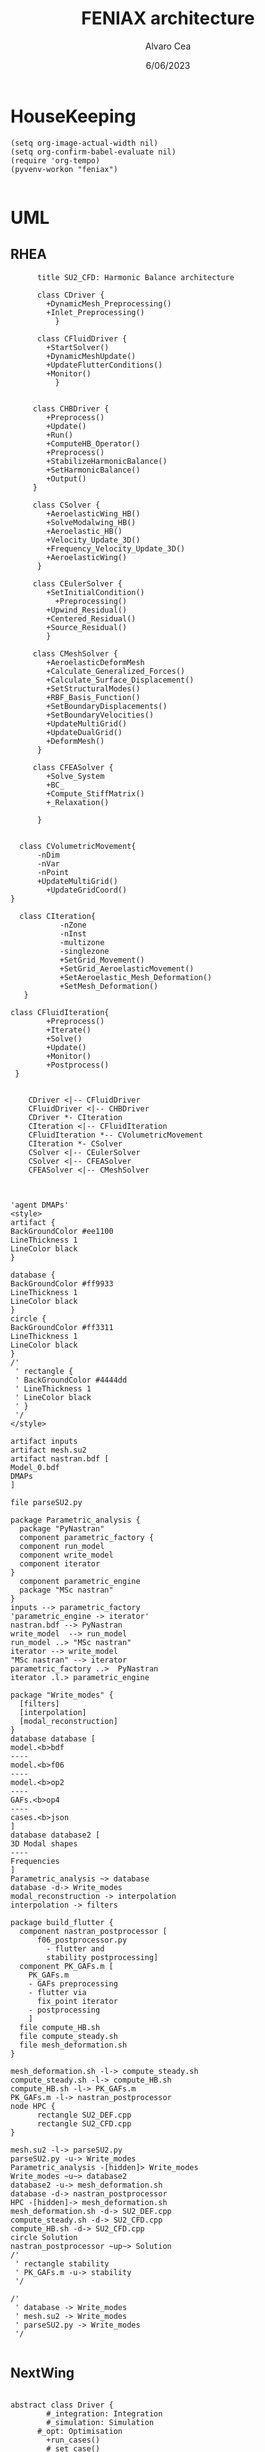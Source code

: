 #+TITLE: FENIAX architecture
#+AUTHOR: Alvaro Cea
#+Date: 6/06/2023
#+STARTUP: inlineimages
* HouseKeeping
#+begin_src elisp :results none :tangle no 
  (setq org-image-actual-width nil)
  (setq org-confirm-babel-evaluate nil)
  (require 'org-tempo)
  (pyvenv-workon "feniax")
  
#+end_src

* UML
** RHEA
#+Name: dem3
#+begin_src plantuml :file my-diagram3.png
          title SU2_CFD: Harmonic Balance architecture

          class CDriver {
            +DynamicMesh_Preprocessing()
            +Inlet_Preprocessing()
              }

          class CFluidDriver {
            +StartSolver()
            +DynamicMeshUpdate()
            +UpdateFlutterConditions()
            +Monitor()
              }


         class CHBDriver {
            +Preprocess()
            +Update()
            +Run()
            +ComputeHB_Operator()
            +Preprocess()
            +StabilizeHarmonicBalance()
            +SetHarmonicBalance()
            +Output()
         }

         class CSolver {
            +AeroelasticWing_HB()        
            +SolveModalwing_HB()
            +Aeroelastic_HB()
            +Velocity_Update_3D()
            +Frequency_Velocity_Update_3D()
            +AeroelasticWing()        
          }

         class CEulerSolver {
            +SetInitialCondition()
              +Preprocessing() 	
            +Upwind_Residual()
            +Centered_Residual()
            +Source_Residual()
            }

         class CMeshSolver {
            +AeroelasticDeformMesh
            +Calculate_Generalized_Forces()
            +Calculate_Surface_Displacement()
            +SetStructuralModes()
            +RBF_Basis_Function()
            +SetBoundaryDisplacements()
            +SetBoundaryVelocities()
            +UpdateMultiGrid()
            +UpdateDualGrid()
            +DeformMesh()
          }

         class CFEASolver {
            +Solve_System
            +BC_
            +Compute_StiffMatrix()
            +_Relaxation()

          }


      class CVolumetricMovement{
          -nDim
          -nVar
          -nPoint
          +UpdateMultiGrid()
            +UpdateGridCoord()
    }

      class CIteration{
               -nZone
               -nInst
               -multizone
               -singlezone
               +SetGrid_Movement()
               +SetGrid_AeroelasticMovement()
               +SetAeroelastic_Mesh_Deformation()
               +SetMesh_Deformation()
       }

    class CFluidIteration{
            +Preprocess()
            +Iterate()
            +Solve()
            +Update()
            +Monitor()
            +Postprocess()
     }


        CDriver <|-- CFluidDriver
        CFluidDriver <|-- CHBDriver
        CDriver *- CIteration
        CIteration <|-- CFluidIteration
        CFluidIteration *-- CVolumetricMovement
        CIteration *- CSolver
        CSolver <|-- CEulerSolver
        CSolver <|-- CFEASolver
        CFEASolver <|-- CMeshSolver


#+end_src

#+RESULTS: dem3
[[file:my-diagram3.png]]

#+Name: flutter_process
#+begin_src plantuml :file flutter_process2.png
  'agent DMAPs'
  <style>
  artifact {
  BackGroundColor #ee1100
  LineThickness 1
  LineColor black
  }

  database {
  BackGroundColor #ff9933
  LineThickness 1
  LineColor black
  }
  circle {
  BackGroundColor #ff3311
  LineThickness 1
  LineColor black
  }
  /'
   ' rectangle {
   ' BackGroundColor #4444dd
   ' LineThickness 1
   ' LineColor black
   ' }
   '/
  </style>

  artifact inputs
  artifact mesh.su2
  artifact nastran.bdf [
  Model_0.bdf
  DMAPs
  ]

  file parseSU2.py

  package Parametric_analysis {
    package "PyNastran"
    component parametric_factory {
    component run_model
    component write_model
    component iterator
  }
    component parametric_engine
    package "MSc nastran"
  }
  inputs --> parametric_factory
  'parametric_engine -> iterator'
  nastran.bdf --> PyNastran 
  write_model  --> run_model
  run_model ..> "MSc nastran"
  iterator --> write_model
  "MSc nastran" --> iterator
  parametric_factory ..>  PyNastran
  iterator .l.> parametric_engine

  package "Write_modes" {
    [filters]
    [interpolation]
    [modal_reconstruction]
  }
  database database [
  model.<b>bdf
  ----
  model.<b>f06	
  ----
  model.<b>op2
  ----
  GAFs.<b>op4
  ----
  cases.<b>json
  ]
  database database2 [
  3D Modal shapes
  ----
  Frequencies
  ]
  Parametric_analysis ~> database
  database -d-> Write_modes
  modal_reconstruction -> interpolation
  interpolation -> filters

  package build_flutter {
    component nastran_postprocessor [
        f06_postprocessor.py
          - flutter and
          stability postprocessing]
    component PK_GAFs.m [
      PK_GAFs.m
      - GAFs preprocessing
      - flutter via
        fix_point iterator
      - postprocessing
      ]
    file compute_HB.sh
    file compute_steady.sh
    file mesh_deformation.sh
  }

  mesh_deformation.sh -l-> compute_steady.sh
  compute_steady.sh -l-> compute_HB.sh
  compute_HB.sh -l-> PK_GAFs.m
  PK_GAFs.m -l-> nastran_postprocessor
  node HPC {
        rectangle SU2_DEF.cpp
        rectangle SU2_CFD.cpp
  }

  mesh.su2 -l-> parseSU2.py
  parseSU2.py -u-> Write_modes
  Parametric_analysis -[hidden]> Write_modes 
  Write_modes ~u~> database2
  database2 -u-> mesh_deformation.sh
  database -d-> nastran_postprocessor
  HPC -[hidden]-> mesh_deformation.sh
  mesh_deformation.sh -d-> SU2_DEF.cpp
  compute_steady.sh -d-> SU2_CFD.cpp
  compute_HB.sh -d-> SU2_CFD.cpp
  circle Solution
  nastran_postprocessor ~up~> Solution
  /'
   ' rectangle stability
   ' PK_GAFs.m -u-> stability
   '/

  /'
   ' database -> Write_modes
   ' mesh.su2 -> Write_modes
   ' parseSU2.py -> Write_modes
   '/

#+end_src

#+RESULTS: flutter_process
[[file:flutter_process2.png]]
** NextWing
#+Name: classes_architecture
#+begin_src plantuml :file classes.png

  abstract class Driver {
          #_integration: Integration
          #_simulation: Simulation
	    #_opt: Optimisation
          +run_cases()
          #_set_case()
          #_set_integration()
          #_set_simulation()
  }

  abstract class Integration {
          +run()
  }

  class IntrinsicIntegration {
          +run()
          #_compute_modalshapes()
          #_compute_modalcouplings()
  }

  abstract class Simulation {
          +trigger()
          +pull_solution()
          #_run()
          #_post_run()
  }

  /'
   ' package Simulations {
   '         class SerialSimulation {
   '         }
   '         class ParallelSimulation {
   '         }
   '         class SingleSimulation {
   '         }
   '         class CoupledSimulation {
   '         }
   ' }
   '/

  class SerialSimulation {
  }
  class ParallelSimulation {
  }
  class SingleSimulation {
  }
  class CoupledSimulation {
  }

  abstract class System {
          +set_init()
          +set_name()
          +set_generator()
          +set_solver()
          +solve()
          +save()
  }

  class IntrinsicSystem {
        -dq: callable
        -solver: callable
  }

  class ControlIntrinsicSystem {
  }

  class MultibodyIntrinsicSystem {
  }

     /'
      ' Simulation <|-- SerialSimulation
      ' Simulation <|-- ParallelSimulation
      ' Simulation <|-- SingleSimulation
      ' Simulation <|-- CoupledSimulation
      '/
  abstract class Optimisation {
        -save_grads()
        -assemble()
  }

  'Simulation <|-- Simulations
  Simulation <|-- SingleSimulation
  SingleSimulation -- SerialSimulation 
  SerialSimulation -- ParallelSimulation
  ParallelSimulation -- CoupledSimulation					
  'Driver "1" -- "1" Integration : composition
  'Driver "1" -- "1" Simulation : composition'
  Driver  *- Integration
  Driver  *-- Simulation
  Driver  *-- Optimisation				
  Simulation  *- System
  Integration <|-- IntrinsicIntegration
  System  <|-- IntrinsicSystem
  IntrinsicSystem -- ControlIntrinsicSystem
  ControlIntrinsicSystem -- MultibodyIntrinsicSystem
#+end_src

#+RESULTS: classes_architecture
[[file:classes.png]]

#+Name: classes_architecture2
#+begin_src plantuml :file classes2.png

   abstract Driver {
          +pre_simulation()
          +run_cases()
  }

   class IntrinsicDriver {
           #integration: IntrinsicIntegration
           #simulation: Simulation
           #opt: Optimisation
           #systems: [System]
           -__init__(config: Config)
           #_set_case()
           #_set_integration()
           #_set_simulation()
           #_set_systems()
   }

   class  XLoads {
           +q: [jnp.ndarray]
           +Rab: [jnp.ndarray]
           +GAFs: [jnp.ndarray]
           -__init__(config.systems.loads,
          q, Rab, GAFs)
           +followerF()
           +deadF()
           +gravityF()
           +modalAero()
           }

   /'
    ' abstract class Integration {
    '         +run()
    ' }
    '/

   class IntrinsicIntegration {
                   + <math>phi_1, phi_2, psi_1, psi_2</math>
                   + <math>Gamma_1, Gamma_2 </math>
                   -__init__(X, Ka, Ma)		
                   +run()
                   #compute_modalshapes()
                   #compute_modalcouplings()
   }

   abstract class Simulation {
                   +systems: [System]
                   #workflow: dict[str:str]
                       #opt: Optimisation
                   -__init__(config.simulation,
                  systems, opt, config.simulation)
                   +trigger()
                   #run_systems()
                   #post_run()
           }

   /'
    ' package Simulations {
    '         class SerialSimulation {
    '         }
    '         class ParallelSimulation {
    '         }
    '         class SingleSimulation {
    '         }
    '         class CoupledSimulation {
    '         }
    ' }
    '/

   class SerialSimulation {
   }
   class ParallelSimulation {
   }
   class SingleSimulation {
   }
   class CoupledSimulation {
   }

   abstract class System {
           +set_ic(q0)
           +solve() -> sol
           +pull_solution() -> qs
   }

   class IntrinsicSystem {
          -dq: callable
          -solver: callable
          +sol: obj
          #set_generator() -> dq
          #set_solver() -> solver

   }

   class ControlSystem {
   }

   class MultibodySystem {
   }

      /'
       ' Simulation <|-- SerialSimulation
       ' Simulation <|-- ParallelSimulation
       ' Simulation <|-- SingleSimulation
       ' Simulation <|-- CoupledSimulation
       '/
   abstract class Optimisation {
         +save_grads()
         +assemble()
   }

   'Simulation <|-- Simulations
   Simulation <|-- SingleSimulation
   SingleSimulation -- SerialSimulation 
   SerialSimulation -- ParallelSimulation
   ParallelSimulation -- CoupledSimulation					
   'Driver "1" -- "1" Integration : composition
   'Driver "1" -- "1" Simulation : composition'
   IntrinsicIntegration  -* IntrinsicDriver
   Driver <|-- IntrinsicDriver
   IntrinsicDriver  *-- Optimisation						
   IntrinsicDriver  *-- Simulation
   IntrinsicDriver  *- System
   System ..> Simulation
   'Integration <|-- IntrinsicIntegration
   System  <|-- IntrinsicSystem
   IntrinsicSystem -- ControlSystem
   IntrinsicSystem o- XLoads
   ControlSystem -- MultibodySystem

#+end_src


#+Name: classes_architecture3
#+begin_src plantuml :file classes3.png
node math [
<math>int_-1^1 sqrt(1-x^2)dx = pi/2</math>
]
#+end_src

#+RESULTS: classes_architecture3
[[file:classes3.png]]

* ModulesH
** Geometryrb
*** geometry_def(Grid,NumBeams,BeamConn,start_reading,beam_start,nodeorder_start,node_start,Clamped,ClampX,BeamsClamped,MBbeams=[])
BeamSeg([NumBeams]){
- EnumNodes: int
- NodeX: np.array([NumNodes*3])
- NodeOrder: list -> Index of node in FE matrices. Extra nodes inserted at the connections
- GlobalAxes: np.array([NumNodes*3])
- Conn: [[],[]] -> BeamConn 
- NodeL:
- NodeDL:
}
DupNodes: list [BeamIndex_lastNode, ConnectedBeams_firstNode]
NumNode: int (FEM Ones)
NumNodes: int (FEM + Duplicates at connections)
inverseconn: dict (BeamIndex -> masterBeam)

** Modesrb
Populate these tensors
Centre of mass, very important! it needs to be given. Actually is only used for the RB. 
#+begin_src python
  Xm=intrinsic.FEmodel.CentreofMass(Ma,V.Clamped,V.NumBeams,BeamSeg,V.cg)
  MdotV=np.zeros(np.shape(Vreal))
  Mdotg0=np.zeros(np.shape(Vreal))
  Phi0=[np.zeros((V.NumModes,BeamSeg[i].EnumNodes,6))    for i in range(V.NumBeams)]
  Phi1=[np.zeros((V.NumModes,BeamSeg[i].EnumNodes,6))    for i in range(V.NumBeams)]
  Phi1m=[np.zeros((V.NumModes,BeamSeg[i].EnumNodes,6))   for i in range(V.NumBeams)]
  Phi2=[np.zeros((V.NumModes,BeamSeg[i].EnumNodes,6))    for i in range(V.NumBeams)]
  CPhi2x=[np.zeros((V.NumModes,BeamSeg[i].EnumNodes,6))  for i in range(V.NumBeams)]
  MPhi1=[np.zeros((V.NumModes,BeamSeg[i].EnumNodes,6))   for i in range(V.NumBeams)]
  MPhi1x=[np.zeros((V.NumModes,BeamSeg[i].EnumNodes,6))  for i in range(V.NumBeams)]
  Phig0=[np.zeros((BeamSeg[i].EnumNodes,6))   for i in range(V.NumBeams)]

  Phi0l=[np.zeros((V.NumModes,BeamSeg[i].EnumNodes,6))    for i in range(V.NumBeams)]
  Phi1l=[np.zeros((V.NumModes,BeamSeg[i].EnumNodes,6))    for i in range(V.NumBeams)]
  Phi2l=[np.zeros((V.NumModes,BeamSeg[i].EnumNodes,6))    for i in range(V.NumBeams)]
  Phi1ml=[np.zeros((V.NumModes,BeamSeg[i].EnumNodes,6))   for i in range(V.NumBeams)]
  CPhi2xl=[np.zeros((V.NumModes,BeamSeg[i].EnumNodes,6))  for i in range(V.NumBeams)]
  MPhi1l=[np.zeros((V.NumModes,BeamSeg[i].EnumNodes,6))   for i in range(V.NumBeams)]
  MPhi1l2=[np.zeros((V.NumModes,BeamSeg[i].EnumNodes,6))  for i in range(V.NumBeams)]
  MPhi1xl=[np.zeros((V.NumModes,BeamSeg[i].EnumNodes,6))  for i in range(V.NumBeams)]
#+end_src

* Challenging problems driving the research
** Geometrically nonlinear aeroelastic analysis using complex GFEMs
- Flight loads
- Airframe integrity: flutter or divergence assessment
- Multidisciplinary design optimisation
** Max performance:
- Critical for time-domain simulations
- JAX Just in Time Compilation (JIT)
- Code vectorisation and parallelisation.
- Run on accelerators (GPUs, TPUs, etc.)
** Derivatives of aeroelastic  for design optimisation.
- Using JAX algorithmic differentiation.
*** Efficient derivatives
JAX AD package using pure functions from functional programming style.
*** Compute and arbitrary number of loads cases
Via subcase option of driver class that modifies the xloads option in each case. For example to get the max. loads envelope without having to manage an array of simulations which might also overlap computations.
*** Compute the derivative of function applied to the previous point
If for instance one wants to set an optimisation with boundaries on the maximum loads, it would not make sense to do it for only one atmospheric load case.
*** Perform calculations on different models in a single run
Via the supercase option of driver. This might be used to compute finite differences; or if the response of if the response of a fractured component is to be compared.
* Code design
- Config object with input settings.
- Driver class: initialises all relevant objects such as the simulation, and the systems that will solved in the solution process.
- Simulation class: responsible for running the various systems appropriately, including setting the initial conditions from one system to another.
- System class: set the computations to solve the corresponding system of equations, including the solver library that should be called, the system of equations and the arguments to the solvers.  

** Config
config.engine = intrinsic
config.supercase.fems[dict]
config.subcase.system[].xloads
config.simulation.typeof[Serial, parallel, Single]
config.simulation.build_grads
config.simulation.optimize
config.
config.systems[]
config.system.name
config.system.solver.library
config.system.solver.settings
** Driver
(only driver gets to modify object)
run_cases
  -- set_case
  -- integration.pre_simulation()
  -- simulation.trigger()
  -- 
set_case
(modifies config object)
  -- Supercase
  -- Subcase
set_integration
set_simulation -> simulation
** Integration
run
  -- calculate_modalshapes
  -- calculate_modalcouplings
derivatives

** Simulation
- trigger
- _prerun
- _run
  -- system.set_init
- _pull_solution
- _postrun
*** SerialSimulation
-_run
*** ParallelSimulation
-_run
*** SingleSimulation
- _run
** System
- set_init -> q0
- set_name
- set_generator -> dq
- set_solver
- solve -> q
  self.solver(self.dq)
- save
** XForces
*** prescribed_follower
*** prescribed_dead
*** gravity
*** modal_aero
** inputs
*** container
*** fields
- value
- description
- default
- options

* System based solutions
TODO: make automatic label as the first
| Type         | Target | Gravity    | BC1        | ModalAero | SteadyAero   | UnsteadyAero | Point loads | q0 approx | Rigid-body           | Nonlinearities         | residualised |
|--------------+--------+------------+------------+-----------+--------------+--------------+-------------+-----------+----------------------+------------------------+--------------|
| 1 static     | Level  | False: "g" | Clamped    | None      | None         | None         | None        | via q2    | 1-quaternion+strains | All -> ""              | None -> ""   |
| 2 Dynamic    | TRIM1  | True: "G"  | Free       | Rogers    | qalpha       | gust         | follower    | via q1    | All-quaternions      | Linear sys -> "l"      | True -> "r"  |
| 3 staticAD   |        |            |            |           |              |              |             |           |                      |                        |              |
| 4 dynamicAD  |        |            |            |           |              |              |             |           |                      |                        |              |
| 3 staticPL   | TRIM2  |            | Prescribed | Loewner   | qx (control) | controls     | dead        |           |                      | Linear sys+disp -> "L" |              |
| 3 dynamicPL  | TRIM2  |            | Prescribed | Loewner   | qx (control) | controls     | dead        |           |                      | Linear sys+disp -> "L" |              |
| 3 staticPLAD | TRIM2  |            | Prescribed | Loewner   | qx (control) | controls     | dead        |           |                      | Linear sys+disp -> "L" |              |
| 3   | TRIM2  |            | Prescribed | Loewner   | qx (control) | controls     | dead        |           |                      | Linear sys+disp -> "L" |              |

| 3 Stability | TRIM2  |            | Prescribed | Loewner   | qx (control) | controls     | dead        |           |                      | Linear sys+disp -> "L" |              |
| 4 Multibody |        |            |            |           |              |              |             |           |                      |                        |              |
| 5 Control   |        |            |            |           |              |              |             |           |                      |                        |              |

| Sol name |                                                 | label                 | Imp |
|----------+-------------------------------------------------+-----------------------+-----|
| 10G1     | Structural static under Gravity                 | [1,0,'G']             | Y   |
| 10g11    | Structural static with follower point forces    | [1,0,'g',0,0,0,0,1]   | Y   |
| 10g121   | Structural static with dead point forces        | [1,0,'g',0,0,0,0,2]   | Y   |
| 10g1331  | Structural static with follower+dead forces     | [1,0,'g',0,0,0,0,3]   | N   |
| 10g15    | Manoeuvre under qalpha                          | [1,0,'g',0,1,1]       | Y   |
| 10G15    | Manoeuvre under qalpha and Gravity              | [1,0,'G',0,1,1]       | N   |
| 10g75    | Manoeuvre under qalpha and controls             | [1,0,'g',0,1,2]       | N   |
| 10G75    | Manoeuvre under qalpha+controls+Gravity         | [1,0,'G',0,1,2]       | N   |
| 20g1     | Clamped Structural dynamics, free vibrations    | [2,0,'g']             | Y   |
| 20G2     | Free Structural dynamic with gravity forces     | [2,0,'G',1]           | Y   |
| 20g11    | Structural dynamic follower point forces        | [2,0,'g',0,0,0,0,1]   | Y   |
| 20g121   | Structural dynamic dead point forces            | [2,0,'g',0,0,0,0,2]   | Y   |
| 20g22    | Free Structural dynamic follower point forces   | [2,0,'g',1,0,0,0,1]   | Y   |
| 20g242   | Free Structural dynamic dead point forces       | [2,0,'g',1,0,0,0,2]   | Y   |
| 11G6     | Static trimmed State (elevator-qalpha,          | [1,1,'G',1,1]         | Y   |
|          |                       no gravity updating)      |                       |     |
| 12G2     | Static trimmed State (elevator-qalpha,          | [1,2,'G',1]           | N   |
|          |                       gravity updating)         |                       |     |
| 21G150   | Dynamic trimmed State                           | [2,1,'G',1,1,2]       | N   |
| 20g21    | Gust response                                   | [2,0,'g',0,1,0,1]     | Y   |
| 20g273   | Gust response, q0 obtained via integrator q1    | [2,0,'g',0,1,0,1,0,1] | Y   |
| 20g105   | Gust response with steady qalpha                | [2,0,'g',0,1,1,1]     | N   |
| 20g42    | Gust response Free-flight                       | [2,0,'g',1,1,0,1]     | N   |
| 20G42    | Gust response Free-flight and gravity (X error) | [2,0,'G',1,1,0,1]     | N   |
| 20G1050  | Gust response Free-flight, gravity, controls    | [2,0,'G',1,1,2,1]     | N   |
|          |                                                 |                       |     |

#+begin_src python :session py1 :results output
  import feniax.intrinsic.functions as functions
  label = functions.label_generator([2,0,'g',0,1,0,1,0,1])
  print(label)
#+end_src

#+RESULTS:
: 20g546[0m
: [0m



trim
----
qh = 0
qe becomes unknown 
qalpha != 0 
qhdot = f(gamma2) + eta_h(q0, qe) = 0  # rigid bodies ()
qalphadot = f(gamma2, q2) + eta_alpha(q0, qe)      # rigid bodies
q1dot = f(gamma2) + eta_q(q0, qe)


 Connection with High Fidelity structural model
** Initial Model
- Clamped wing -> good for steady loads and aircraft stability.
- Full A/C model -> Needed for dynamic loads.
- Mass model: Both continuous mass model and lumped masses are suitable for analysis.
  Engines and other components definitely as  lumped masses.
** Input requirements

#+ATTR_ORG: :width  600
[[./FEM3d.png]]
*** Load paths
- interpolation elements to connect to other FE nodes.
- aerodynamic forces applied along these paths

*** Condensed stiffness and mass matrices along load paths
- Should be suitable for eigenvalue analysis

*** Aerodynamic model via GAFs.
- Preliminary DLM model. Automatically built from wing-box?
- Steady loads: Corrections may be needed. 
  
** Output requirements
*** Sectional loads along load-paths
Steady and dynamic aeroelastic loads due to trimmed flight, gusts etc.
*** Aeroelastic stability of configuration
Flutter and divergence points
*** Potentially derivatives of the above via AD.
Critical for large design optimisation problems.
** Data workflow
Well in place for Nastran Models  except for the derivatives provided by Nastran using Sol 200.
* Software architecture
Extensive  work carried out into a software architecture that complies with good design principles.
#+RESULTS: classes_architecture2
[[file:classes2.png]]


** Systems

Static and dynamic systems for static and dynamic simulations

Systems with labels:


[[file:~/projects/FENIAX/feniax/systems/intrinsic_system.py::label = f"dq_{self.settings.label}"][intrinsic_system]]
[[file:~/projects/FENIAX/feniax/systems/intrinsicAD.py::label = f"main_{label_sys}_{label_ad}"][AD_system]]
[[file:~/projects/FENIAX/feniax/systems/intrinsicShard.py::self.label = f"main_{label_sys}_{label_shard}"][shard_system]]


* Short term goals
- Set up a testing framework with well-known problems in nonlinear structural-mechanics/aeroelasticity.
- Application to the Bristol model provided by Airbus.



#+Name: classes_architecture3
#+begin_src plantuml :file classes3.png
  abstract Driver {
            +pre_simulation()
            +run_cases()
    }

     class IntrinsicDriver {
             #integration: IntrinsicIntegration
             #simulation: Simulation
             #opt: Optimisation
             #systems: [System]
             -__init__(config: Config)
             #_set_case()
             #_set_integration()
             #_set_simulation()
             #_set_systems()
     }

     class  XLoads {
             +q: [jnp.ndarray]
             +Rab: [jnp.ndarray]
             +GAFs: [jnp.ndarray]
             -__init__(config.systems.loads,
            q, Rab, GAFs)
             +followerF()
             +deadF()
             +gravityF()
             +modalAero()
             }

     /'
      ' abstract class Integration {
      '         +run()
      ' }
      '/

     class IntrinsicIntegration {
                     + <math>phi_1, phi_2, psi_1, psi_2</math>
                     + <math>Gamma_1, Gamma_2 </math>
                     -__init__(X, Ka, Ma)		
                     +run()
                     #compute_modalshapes()
                     #compute_modalcouplings()
     }

     abstract class Simulation {
                     +systems: [System]
                     #workflow: dict[str:str]
                         #opt: Optimisation
                     -__init__(config.simulation,
                    systems, opt, config.simulation)
                     +trigger()
                     #run_systems()
                     #post_run()
             }

     /'
      ' package Simulations {
      '         class SerialSimulation {
      '         }
      '         class ParallelSimulation {
      '         }
      '         class SingleSimulation {
      '         }
      '         class CoupledSimulation {
      '         }
      ' }
      '/

     class SerialSimulation {
     }
     class ParallelSimulation {
     }
     class SingleSimulation {
     }
     class CoupledSimulation {
     }

     abstract class System {
             +set_ic(q0)
             +solve() -> sol
             +pull_solution() -> qs
     }

     class IntrinsicSystem {
            -__init__(name[str], settings:config.Dsystem,
                      fem: config.Dfem,
                      sol: solution.IntrinsicSolution)						
            -dq: callable
            -solver: callable
            +sol: obj
            #set_generator() -> dq
            #set_solver() -> solver

     }

     class ControlSystem {
     }

     class MultibodySystem {
     }

        /'
         ' Simulation <|-- SerialSimulation
         ' Simulation <|-- ParallelSimulation
         ' Simulation <|-- SingleSimulation
         ' Simulation <|-- CoupledSimulation
         '/
     abstract class Optimisation {
           +save_grads()
           +assemble()
     }

     abstract class Sollibs {
           +name()
           +pull_name()
     }
      enum dq {
  - sol_dict
  - dq_label
  }

      enum loads {
  - eta_dict[]
  - eta_{label}
  }

     'Simulation <|-- Simulations
     Simulation <|-- SingleSimulation
     SingleSimulation -- SerialSimulation 
     SerialSimulation -- ParallelSimulation
     ParallelSimulation -- CoupledSimulation					
     'Driver "1" -- "1" Integration : composition
     'Driver "1" -- "1" Simulation : composition'
     IntrinsicIntegration  -* IntrinsicDriver
     Driver <|-- IntrinsicDriver
     IntrinsicDriver  *-- Optimisation						
     IntrinsicDriver  *-- Simulation
     IntrinsicDriver  *- System
     System ..> Simulation
     'Integration <|-- IntrinsicIntegration
     System  <|-- IntrinsicSystem
     System  *- Sollibs
     IntrinsicSystem -- ControlSystem
     IntrinsicSystem o- XLoads
     ControlSystem -- MultibodySystem
#+end_src



